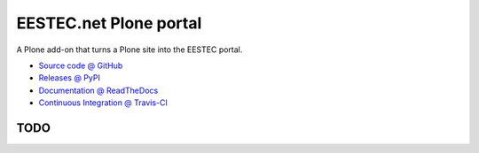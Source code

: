 =======================
EESTEC.net Plone portal
=======================

A Plone add-on that turns a Plone site into the EESTEC portal.

* `Source code @ GitHub <https://github.com/eestec/eestec.portal>`_
* `Releases @ PyPI <http://pypi.python.org/pypi/eestec.portal>`_
* `Documentation @ ReadTheDocs <http://readthedocs.org/docs/eestecportal>`_
* `Continuous Integration @ Travis-CI <http://travis-ci.org/eestec/eestec.portal>`_


TODO
====
